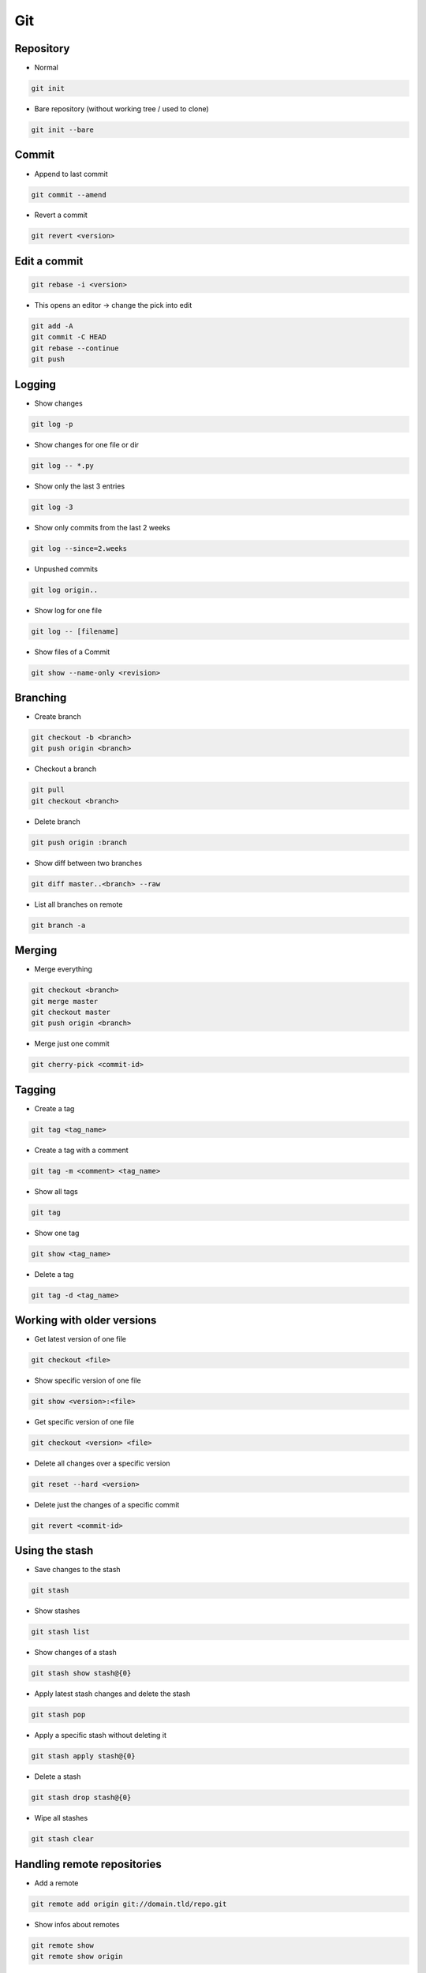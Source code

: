 ###
Git
###


Repository
===========

* Normal

.. code-block:: bash

  git init

* Bare repository (without working tree / used to clone)

.. code-block:: bash

  git init --bare


Commit
=======

* Append to last commit

.. code-block:: bash

  git commit --amend

* Revert a commit

.. code-block:: bash

  git revert <version>


Edit a commit
=============

.. code-block:: bash

  git rebase -i <version>

* This opens an editor -> change the pick into edit

.. code-block:: bash

  git add -A
  git commit -C HEAD
  git rebase --continue
  git push


Logging
========

* Show changes

.. code-block:: bash

  git log -p

* Show changes for one file or dir

.. code-block:: bash

  git log -- *.py


* Show only the last 3 entries

.. code-block:: bash

  git log -3

* Show only commits from the last 2 weeks

.. code-block:: bash

  git log --since=2.weeks

* Unpushed commits

.. code-block:: bash

  git log origin..

* Show log for one file

.. code-block:: bash

  git log -- [filename]

* Show files of a Commit

.. code-block:: bash

  git show --name-only <revision>


Branching
==========

* Create branch

.. code-block:: bash

  git checkout -b <branch>
  git push origin <branch>

* Checkout a branch

.. code-block:: bash

  git pull
  git checkout <branch>

* Delete branch

.. code-block:: bash

  git push origin :branch

* Show diff between two branches

.. code-block:: bash

  git diff master..<branch> --raw

* List all branches on remote

.. code-block:: bash

  git branch -a


Merging
========

* Merge everything

.. code-block:: bash

  git checkout <branch>
  git merge master
  git checkout master
  git push origin <branch>

* Merge just one commit

.. code-block:: bash

  git cherry-pick <commit-id>


Tagging
========

* Create a tag

.. code-block:: bash

  git tag <tag_name>

* Create a tag with a comment

.. code-block:: bash

  git tag -m <comment> <tag_name>

* Show all tags

.. code-block:: bash

  git tag

* Show one tag

.. code-block:: bash

  git show <tag_name>

* Delete a tag

.. code-block:: bash

  git tag -d <tag_name>


Working with older versions
============================

* Get latest version of one file

.. code-block:: bash

  git checkout <file>

* Show specific version of one file

.. code-block:: bash

  git show <version>:<file>

* Get specific version of one file

.. code-block:: bash

  git checkout <version> <file>

* Delete all changes over a specific version

.. code-block:: bash

  git reset --hard <version>

* Delete just the changes of a specific commit

.. code-block:: bash

  git revert <commit-id>



Using the stash
================

* Save changes to the stash

.. code-block:: bash

  git stash

* Show stashes

.. code-block:: bash

  git stash list

* Show changes of a stash

.. code-block:: bash

  git stash show stash@{0}

* Apply latest stash changes and delete the stash

.. code-block:: bash

  git stash pop

* Apply a specific stash without deleting it

.. code-block:: bash

  git stash apply stash@{0}

* Delete a stash

.. code-block:: bash

  git stash drop stash@{0}

* Wipe all stashes

.. code-block:: bash

  git stash clear


Handling remote repositories
=============================

* Add a remote

.. code-block:: bash

  git remote add origin git://domain.tld/repo.git

* Show infos about remotes

.. code-block:: bash

  git remote show
  git remote show origin


Ignore existing file (if gitignore doesnt ignore)
=================================================

.. code-block:: bash

  git update-index --assume-unchanged <file>


Check consistency
=================

.. code-block:: bash

  git fsck --progress


Dangling commits
================

* A commit that is not linked to a branch or tag

.. code-block:: bash

  git reflog expire --expire=now --all
  git gc --prune=now --aggressive


Git over HTTP
=============

.. code-block:: bash

  git clone --bare /git/test
  touch git-daemon-export-ok                                                                                                             │
  git config --file config http.receivepack true                                                                                         │
  git config core.sharedRepository                                                                                                       │
  chown apache:apache -R /git/test


Apache config for gitweb
========================

.. code-block:: bash

  <VirtualHost *:80>
    ServerName git.server.net
    ServerAlias git

    DocumentRoot "/var/www/git"
    Timeout 2400

    LogFormat   combinedssl
    LogLevel    info
    ErrorLog    /var/log/httpd/git-error.log
    TransferLog /var/log/httpd/git-access.log

    RewriteEngine On
    RewriteLog "/var/log/httpd/git-rewirte.log"
    RewriteLogLevel 5
    RewriteCond %{QUERY_STRING} ^.*p=(.*?)(\.git|;|&|=|\s).*
    RewriteRule (.*)/$ http://git.server.net$1?

    SetEnv GIT_PROJECT_ROOT /git
    SetEnv GITWEB_CONFIG /etc/gitweb.conf
    Alias /git/static/ /var/www/git/static/
    AliasMatch ^/git/(.*/objects/[0-9a-f]{2}/[0-9a-f]{38})$          /var/www/git/$1
    AliasMatch ^/git/(.*/objects/pack/pack-[0-9a-f]{40}.(pack|idx))$ /var/www/git/$1
    ScriptAliasMatch \
                    "(?x)^/git/(.*/(HEAD | \
                    info/refs | \
                    objects/info/[^/]+ | \
                    git-(upload|receive)-pack))$" \
                    /usr/bin/git-http-backend/$1
    ScriptAlias /git/ /var/www/git/gitweb.cgi/
  </VirtualHost>


Subversion over git
====================

* You can use a subversion repo like a remote git repo
* Clone it

.. code-block:: bash

  git svn clone <svn-url>

* Pull and push changes

.. code-block:: bash

  git pull origin master
  git svn push origin master


Misc
=====

* Diff with meld http://nathanhoad.net/how-to-meld-for-git-diffs-in-ubuntu-hardy
* Code Review with ReviewBoard http://ericholscher.com/blog/2011/jan/24/using-reviewboard-git/
* Webfrontend http://gitorious.org/ or https://github.com/takezoe/gitbucket
